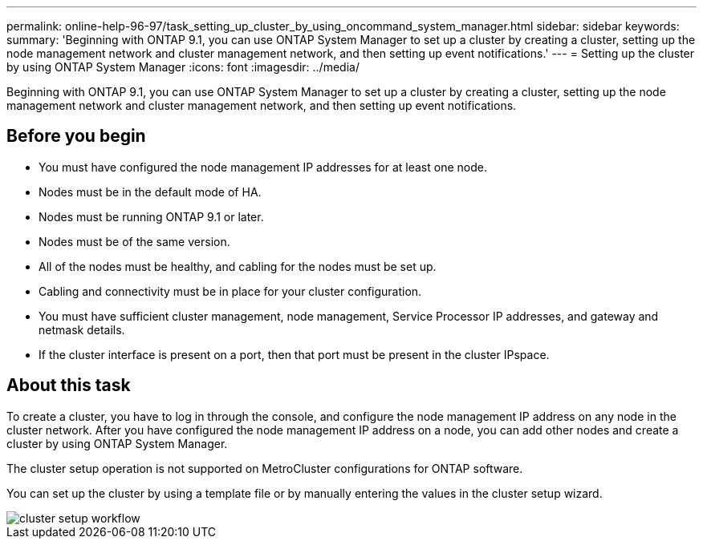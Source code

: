 ---
permalink: online-help-96-97/task_setting_up_cluster_by_using_oncommand_system_manager.html
sidebar: sidebar
keywords: 
summary: 'Beginning with ONTAP 9.1, you can use ONTAP System Manager to set up a cluster by creating a cluster, setting up the node management network and cluster management network, and then setting up event notifications.'
---
= Setting up the cluster by using ONTAP System Manager
:icons: font
:imagesdir: ../media/

[.lead]
Beginning with ONTAP 9.1, you can use ONTAP System Manager to set up a cluster by creating a cluster, setting up the node management network and cluster management network, and then setting up event notifications.

== Before you begin

* You must have configured the node management IP addresses for at least one node.
* Nodes must be in the default mode of HA.
* Nodes must be running ONTAP 9.1 or later.
* Nodes must be of the same version.
* All of the nodes must be healthy, and cabling for the nodes must be set up.
* Cabling and connectivity must be in place for your cluster configuration.
* You must have sufficient cluster management, node management, Service Processor IP addresses, and gateway and netmask details.
* If the cluster interface is present on a port, then that port must be present in the cluster IPspace.

== About this task

To create a cluster, you have to log in through the console, and configure the node management IP address on any node in the cluster network. After you have configured the node management IP address on a node, you can add other nodes and create a cluster by using ONTAP System Manager.

The cluster setup operation is not supported on MetroCluster configurations for ONTAP software.

You can set up the cluster by using a template file or by manually entering the values in the cluster setup wizard.

image::../media/cluster_setup_workflow.gif[]

